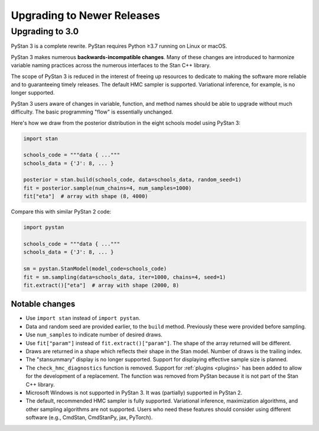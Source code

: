 .. _upgrading:

===========================
Upgrading to Newer Releases
===========================

Upgrading to 3.0
================

PyStan 3 is a complete rewrite. PyStan requires Python ≥3.7 running on Linux or macOS.

PyStan 3 makes numerous **backwards-incompatible changes**.
Many of these changes are introduced to harmonize variable naming practices across the numerous interfaces to the Stan C++ library.

The scope of PyStan 3 is reduced in the interest of freeing up resources to dedicate to making the software more reliable and to guaranteeing timely releases. The default HMC sampler is supported. Variational inference, for example, is no longer supported.

PyStan 3 users aware of changes in variable, function, and method names should be able to upgrade without much difficulty. The basic programming "flow" is essentially unchanged.

Here's how we draw from the posterior distribution in the eight schools model using PyStan 3:

.. code-block:: python

    import stan

    schools_code = """data { ..."""
    schools_data = {'J': 8, ... }

    posterior = stan.build(schools_code, data=schools_data, random_seed=1)
    fit = posterior.sample(num_chains=4, num_samples=1000)
    fit["eta"]  # array with shape (8, 4000)

Compare this with similar PyStan 2 code:

.. code-block:: python

    import pystan

    schools_code = """data { ..."""
    schools_data = {'J': 8, ... }

    sm = pystan.StanModel(model_code=schools_code)
    fit = sm.sampling(data=schools_data, iter=1000, chains=4, seed=1)
    fit.extract()["eta"]  # array with shape (2000, 8)

Notable changes
---------------

- Use ``import stan`` instead of ``import pystan``.
- Data and random seed are provided earlier, to the ``build`` method. Previously these were provided before sampling.
- Use ``num_samples`` to indicate number of desired draws.
- Use ``fit["param"]`` instead of ``fit.extract()["param"]``. The shape of the array returned will be different.
- Draws are returned in a shape which reflects their shape in the Stan model. Number of draws is the trailing index.
- The "stansummary" display is no longer supported. Support for displaying effective sample size is planned.
- The ``check_hmc_diagnostics`` function is removed. Support for :ref:`plugins <plugins>` has been added to allow for the development of a replacement. The function was removed from PyStan because it is not part of the Stan C++ library.
- Microsoft Windows is not supported in PyStan 3. It was (partially) supported in PyStan 2.
- The default, recommended HMC sampler is fully supported. Variational inference, maximization algorithms, and other sampling algorithms are not supported. Users who need these features should consider using different software (e.g., CmdStan, CmdStanPy, jax, PyTorch).
